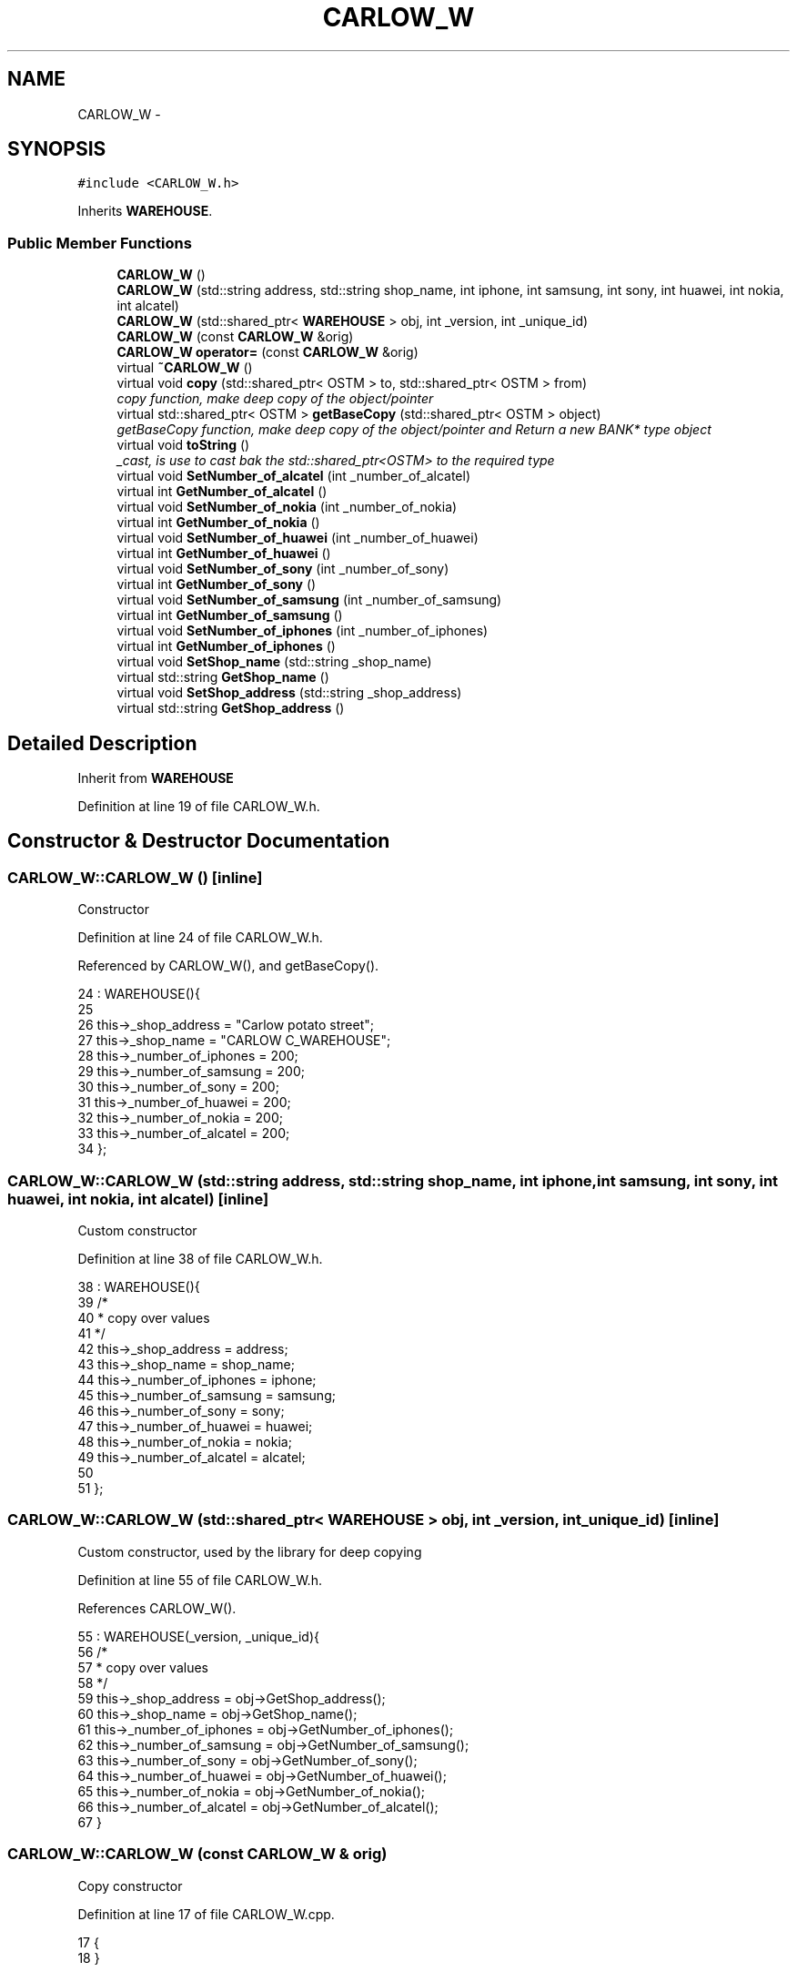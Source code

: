 .TH "CARLOW_W" 3 "Wed Mar 7 2018" "C++ Software Transactional memory" \" -*- nroff -*-
.ad l
.nh
.SH NAME
CARLOW_W \- 
.SH SYNOPSIS
.br
.PP
.PP
\fC#include <CARLOW_W\&.h>\fP
.PP
Inherits \fBWAREHOUSE\fP\&.
.SS "Public Member Functions"

.in +1c
.ti -1c
.RI "\fBCARLOW_W\fP ()"
.br
.ti -1c
.RI "\fBCARLOW_W\fP (std::string address, std::string shop_name, int iphone, int samsung, int sony, int huawei, int nokia, int alcatel)"
.br
.ti -1c
.RI "\fBCARLOW_W\fP (std::shared_ptr< \fBWAREHOUSE\fP > obj, int _version, int _unique_id)"
.br
.ti -1c
.RI "\fBCARLOW_W\fP (const \fBCARLOW_W\fP &orig)"
.br
.ti -1c
.RI "\fBCARLOW_W\fP \fBoperator=\fP (const \fBCARLOW_W\fP &orig)"
.br
.ti -1c
.RI "virtual \fB~CARLOW_W\fP ()"
.br
.ti -1c
.RI "virtual void \fBcopy\fP (std::shared_ptr< OSTM > to, std::shared_ptr< OSTM > from)"
.br
.RI "\fIcopy function, make deep copy of the object/pointer \fP"
.ti -1c
.RI "virtual std::shared_ptr< OSTM > \fBgetBaseCopy\fP (std::shared_ptr< OSTM > object)"
.br
.RI "\fIgetBaseCopy function, make deep copy of the object/pointer and Return a new BANK* type object \fP"
.ti -1c
.RI "virtual void \fBtoString\fP ()"
.br
.RI "\fI_cast, is use to cast bak the std::shared_ptr<OSTM> to the required type \fP"
.ti -1c
.RI "virtual void \fBSetNumber_of_alcatel\fP (int _number_of_alcatel)"
.br
.ti -1c
.RI "virtual int \fBGetNumber_of_alcatel\fP ()"
.br
.ti -1c
.RI "virtual void \fBSetNumber_of_nokia\fP (int _number_of_nokia)"
.br
.ti -1c
.RI "virtual int \fBGetNumber_of_nokia\fP ()"
.br
.ti -1c
.RI "virtual void \fBSetNumber_of_huawei\fP (int _number_of_huawei)"
.br
.ti -1c
.RI "virtual int \fBGetNumber_of_huawei\fP ()"
.br
.ti -1c
.RI "virtual void \fBSetNumber_of_sony\fP (int _number_of_sony)"
.br
.ti -1c
.RI "virtual int \fBGetNumber_of_sony\fP ()"
.br
.ti -1c
.RI "virtual void \fBSetNumber_of_samsung\fP (int _number_of_samsung)"
.br
.ti -1c
.RI "virtual int \fBGetNumber_of_samsung\fP ()"
.br
.ti -1c
.RI "virtual void \fBSetNumber_of_iphones\fP (int _number_of_iphones)"
.br
.ti -1c
.RI "virtual int \fBGetNumber_of_iphones\fP ()"
.br
.ti -1c
.RI "virtual void \fBSetShop_name\fP (std::string _shop_name)"
.br
.ti -1c
.RI "virtual std::string \fBGetShop_name\fP ()"
.br
.ti -1c
.RI "virtual void \fBSetShop_address\fP (std::string _shop_address)"
.br
.ti -1c
.RI "virtual std::string \fBGetShop_address\fP ()"
.br
.in -1c
.SH "Detailed Description"
.PP 
Inherit from \fBWAREHOUSE\fP 
.PP
Definition at line 19 of file CARLOW_W\&.h\&.
.SH "Constructor & Destructor Documentation"
.PP 
.SS "CARLOW_W::CARLOW_W ()\fC [inline]\fP"
Constructor 
.PP
Definition at line 24 of file CARLOW_W\&.h\&.
.PP
Referenced by CARLOW_W(), and getBaseCopy()\&.
.PP
.nf
24                : WAREHOUSE(){
25         
26         this->_shop_address = "Carlow potato street";
27         this->_shop_name = "CARLOW C_WAREHOUSE";
28         this->_number_of_iphones = 200;
29         this->_number_of_samsung = 200;
30         this->_number_of_sony = 200;
31         this->_number_of_huawei = 200;
32         this->_number_of_nokia = 200;
33         this->_number_of_alcatel = 200;
34     };
.fi
.SS "CARLOW_W::CARLOW_W (std::string address, std::string shop_name, int iphone, int samsung, int sony, int huawei, int nokia, int alcatel)\fC [inline]\fP"
Custom constructor 
.PP
Definition at line 38 of file CARLOW_W\&.h\&.
.PP
.nf
38                                                                                                                            : WAREHOUSE(){
39         /*
40          * copy over values
41          */
42         this->_shop_address = address;
43         this->_shop_name = shop_name;
44         this->_number_of_iphones = iphone;
45         this->_number_of_samsung = samsung;
46         this->_number_of_sony = sony;
47         this->_number_of_huawei = huawei;
48         this->_number_of_nokia = nokia;
49         this->_number_of_alcatel = alcatel;
50         
51     };
.fi
.SS "CARLOW_W::CARLOW_W (std::shared_ptr< \fBWAREHOUSE\fP > obj, int _version, int _unique_id)\fC [inline]\fP"
Custom constructor, used by the library for deep copying 
.PP
Definition at line 55 of file CARLOW_W\&.h\&.
.PP
References CARLOW_W()\&.
.PP
.nf
55                                                                         : WAREHOUSE(_version, _unique_id){
56         /*
57          * copy over values
58          */
59         this->_shop_address = obj->GetShop_address();
60         this->_shop_name = obj->GetShop_name();
61         this->_number_of_iphones = obj->GetNumber_of_iphones();
62         this->_number_of_samsung = obj->GetNumber_of_samsung();
63         this->_number_of_sony = obj->GetNumber_of_sony();
64         this->_number_of_huawei = obj->GetNumber_of_huawei();
65         this->_number_of_nokia = obj->GetNumber_of_nokia();
66         this->_number_of_alcatel = obj->GetNumber_of_alcatel();
67     }
.fi
.SS "CARLOW_W::CARLOW_W (const \fBCARLOW_W\fP & orig)"
Copy constructor 
.PP
Definition at line 17 of file CARLOW_W\&.cpp\&.
.PP
.nf
17                                        {
18 }
.fi
.SS "CARLOW_W::~CARLOW_W ()\fC [virtual]\fP"
de-constructor 
.PP
Definition at line 14 of file CARLOW_W\&.cpp\&.
.PP
Referenced by operator=()\&.
.PP
.nf
14                     {
15 }
.fi
.SH "Member Function Documentation"
.PP 
.SS "void CARLOW_W::copy (std::shared_ptr< OSTM > to, std::shared_ptr< OSTM > from)\fC [virtual]\fP"

.PP
copy function, make deep copy of the object/pointer 
.PP
\fBParameters:\fP
.RS 4
\fIobjTO\fP is a BANK* type object casted back from std::shared_ptr<OSTM> 
.br
\fIobjFROM\fP is a BANK* type object casted back from std::shared_ptr<OSTM> 
.RE
.PP

.PP
Definition at line 37 of file CARLOW_W\&.cpp\&.
.PP
Referenced by operator=()\&.
.PP
.nf
37                                                                    {
38 
39     std::shared_ptr<CARLOW_W> objTO = std::dynamic_pointer_cast<CARLOW_W>(to);
40     std::shared_ptr<CARLOW_W> objFROM = std::dynamic_pointer_cast<CARLOW_W>(from);
41     objTO->_shop_address = objFROM->GetShop_address();
42     objTO->_shop_name = objFROM->GetShop_name();
43     objTO->_number_of_iphones = objFROM->GetNumber_of_iphones();
44     objTO->_number_of_samsung = objFROM->GetNumber_of_samsung();
45     objTO->_number_of_sony = objFROM->GetNumber_of_sony();
46     objTO->_number_of_huawei = objFROM->GetNumber_of_huawei();
47     objTO->_number_of_nokia = objFROM->GetNumber_of_nokia();
48     objTO->_number_of_alcatel = objFROM->GetNumber_of_alcatel();
49     objTO->Set_Unique_ID(objFROM->Get_Unique_ID());
50     objTO->Set_Version(objFROM->Get_Version());
51     
52    
53 }
.fi
.SS "std::shared_ptr< OSTM > CARLOW_W::getBaseCopy (std::shared_ptr< OSTM > object)\fC [virtual]\fP"

.PP
getBaseCopy function, make deep copy of the object/pointer and Return a new BANK* type object 
.PP
\fBParameters:\fP
.RS 4
\fIobjTO\fP is a \fBBANK\fP type pointer for casting 
.br
\fIobj\fP is a BANK* return type 
.RE
.PP

.PP
Definition at line 24 of file CARLOW_W\&.cpp\&.
.PP
References CARLOW_W()\&.
.PP
Referenced by operator=()\&.
.PP
.nf
25 {
26 
27     std::shared_ptr<WAREHOUSE> objTO = std::dynamic_pointer_cast<WAREHOUSE>(object);
28     std::shared_ptr<WAREHOUSE> obj(new CARLOW_W(objTO, object->Get_Version(),object->Get_Unique_ID()));
29     std::shared_ptr<OSTM> ostm_obj = std::dynamic_pointer_cast<OSTM>(obj);
30     return ostm_obj;
31 }
.fi
.SS "int CARLOW_W::GetNumber_of_alcatel ()\fC [virtual]\fP"

.PP
Implements \fBWAREHOUSE\fP\&.
.PP
Definition at line 75 of file CARLOW_W\&.cpp\&.
.PP
Referenced by operator=(), and toString()\&.
.PP
.nf
75                                   {
76     return _number_of_alcatel;
77 }
.fi
.SS "int CARLOW_W::GetNumber_of_huawei ()\fC [virtual]\fP"

.PP
Implements \fBWAREHOUSE\fP\&.
.PP
Definition at line 91 of file CARLOW_W\&.cpp\&.
.PP
Referenced by operator=(), and toString()\&.
.PP
.nf
91                                  {
92     return _number_of_huawei;
93 }
.fi
.SS "int CARLOW_W::GetNumber_of_iphones ()\fC [virtual]\fP"

.PP
Implements \fBWAREHOUSE\fP\&.
.PP
Definition at line 115 of file CARLOW_W\&.cpp\&.
.PP
Referenced by operator=(), and toString()\&.
.PP
.nf
115                                   {
116     return _number_of_iphones;
117 }
.fi
.SS "int CARLOW_W::GetNumber_of_nokia ()\fC [virtual]\fP"

.PP
Implements \fBWAREHOUSE\fP\&.
.PP
Definition at line 83 of file CARLOW_W\&.cpp\&.
.PP
Referenced by operator=(), and toString()\&.
.PP
.nf
83                                 {
84     return _number_of_nokia;
85 }
.fi
.SS "int CARLOW_W::GetNumber_of_samsung ()\fC [virtual]\fP"

.PP
Implements \fBWAREHOUSE\fP\&.
.PP
Definition at line 107 of file CARLOW_W\&.cpp\&.
.PP
Referenced by operator=(), and toString()\&.
.PP
.nf
107                                   {
108     return _number_of_samsung;
109 }
.fi
.SS "int CARLOW_W::GetNumber_of_sony ()\fC [virtual]\fP"

.PP
Implements \fBWAREHOUSE\fP\&.
.PP
Definition at line 99 of file CARLOW_W\&.cpp\&.
.PP
Referenced by operator=(), and toString()\&.
.PP
.nf
99                                {
100     return _number_of_sony;
101 }
.fi
.SS "std::string CARLOW_W::GetShop_address ()\fC [virtual]\fP"

.PP
Implements \fBWAREHOUSE\fP\&.
.PP
Definition at line 131 of file CARLOW_W\&.cpp\&.
.PP
Referenced by operator=(), and toString()\&.
.PP
.nf
131                                    {
132     return _shop_address;
133 }
.fi
.SS "std::string CARLOW_W::GetShop_name ()\fC [virtual]\fP"

.PP
Implements \fBWAREHOUSE\fP\&.
.PP
Definition at line 123 of file CARLOW_W\&.cpp\&.
.PP
Referenced by operator=(), and toString()\&.
.PP
.nf
123                                 {
124     return _shop_name;
125 }
.fi
.SS "\fBCARLOW_W\fP CARLOW_W::operator= (const \fBCARLOW_W\fP & orig)\fC [inline]\fP"
Operator 
.PP
Definition at line 75 of file CARLOW_W\&.h\&.
.PP
References copy(), getBaseCopy(), GetNumber_of_alcatel(), GetNumber_of_huawei(), GetNumber_of_iphones(), GetNumber_of_nokia(), GetNumber_of_samsung(), GetNumber_of_sony(), GetShop_address(), GetShop_name(), SetNumber_of_alcatel(), SetNumber_of_huawei(), SetNumber_of_iphones(), SetNumber_of_nokia(), SetNumber_of_samsung(), SetNumber_of_sony(), SetShop_address(), SetShop_name(), toString(), and ~CARLOW_W()\&.
.PP
.nf
75 {};
.fi
.SS "void CARLOW_W::SetNumber_of_alcatel (int _number_of_alcatel)\fC [virtual]\fP"

.PP
Implements \fBWAREHOUSE\fP\&.
.PP
Definition at line 71 of file CARLOW_W\&.cpp\&.
.PP
Referenced by operator=()\&.
.PP
.nf
71                                                           {
72     this->_number_of_alcatel = _number_of_alcatel;
73 }
.fi
.SS "void CARLOW_W::SetNumber_of_huawei (int _number_of_huawei)\fC [virtual]\fP"

.PP
Implements \fBWAREHOUSE\fP\&.
.PP
Definition at line 87 of file CARLOW_W\&.cpp\&.
.PP
Referenced by operator=()\&.
.PP
.nf
87                                                         {
88     this->_number_of_huawei = _number_of_huawei;
89 }
.fi
.SS "void CARLOW_W::SetNumber_of_iphones (int _number_of_iphones)\fC [virtual]\fP"

.PP
Implements \fBWAREHOUSE\fP\&.
.PP
Definition at line 111 of file CARLOW_W\&.cpp\&.
.PP
Referenced by operator=()\&.
.PP
.nf
111                                                           {
112     this->_number_of_iphones = _number_of_iphones;
113 }
.fi
.SS "void CARLOW_W::SetNumber_of_nokia (int _number_of_nokia)\fC [virtual]\fP"

.PP
Implements \fBWAREHOUSE\fP\&.
.PP
Definition at line 79 of file CARLOW_W\&.cpp\&.
.PP
Referenced by operator=()\&.
.PP
.nf
79                                                       {
80     this->_number_of_nokia = _number_of_nokia;
81 }
.fi
.SS "void CARLOW_W::SetNumber_of_samsung (int _number_of_samsung)\fC [virtual]\fP"

.PP
Implements \fBWAREHOUSE\fP\&.
.PP
Definition at line 103 of file CARLOW_W\&.cpp\&.
.PP
Referenced by operator=()\&.
.PP
.nf
103                                                           {
104     this->_number_of_samsung = _number_of_samsung;
105 }
.fi
.SS "void CARLOW_W::SetNumber_of_sony (int _number_of_sony)\fC [virtual]\fP"

.PP
Implements \fBWAREHOUSE\fP\&.
.PP
Definition at line 95 of file CARLOW_W\&.cpp\&.
.PP
Referenced by operator=()\&.
.PP
.nf
95                                                     {
96     this->_number_of_sony = _number_of_sony;
97 }
.fi
.SS "void CARLOW_W::SetShop_address (std::string _shop_address)\fC [virtual]\fP"

.PP
Implements \fBWAREHOUSE\fP\&.
.PP
Definition at line 127 of file CARLOW_W\&.cpp\&.
.PP
Referenced by operator=()\&.
.PP
.nf
127                                                       {
128     this->_shop_address = _shop_address;
129 }
.fi
.SS "void CARLOW_W::SetShop_name (std::string _shop_name)\fC [virtual]\fP"

.PP
Implements \fBWAREHOUSE\fP\&.
.PP
Definition at line 119 of file CARLOW_W\&.cpp\&.
.PP
Referenced by operator=()\&.
.PP
.nf
119                                                 {
120     this->_shop_name = _shop_name;
121 }
.fi
.SS "void CARLOW_W::toString ()\fC [virtual]\fP"

.PP
_cast, is use to cast bak the std::shared_ptr<OSTM> to the required type toString function, displays the object values in formatted way 
.PP
Definition at line 64 of file CARLOW_W\&.cpp\&.
.PP
References GetNumber_of_alcatel(), GetNumber_of_huawei(), GetNumber_of_iphones(), GetNumber_of_nokia(), GetNumber_of_samsung(), GetNumber_of_sony(), GetShop_address(), and GetShop_name()\&.
.PP
Referenced by operator=()\&.
.PP
.nf
65 {
66    std::cout << "\n" <<  this->GetShop_name() << "\nUnique ID : " << this->Get_Unique_ID() << "\nShop Name : "  << this->GetShop_name() << "\nShop Address : " << this->GetShop_address() << "\nNo\&. Iphones : " << this->GetNumber_of_iphones() << "\nNo\&. Samsung : " << this->GetNumber_of_samsung() << "\nNo\&. Sony : " << this->GetNumber_of_sony() << "\nNo\&. Huawei : " << this->GetNumber_of_huawei() << "\nNo\&. Nokia : " << this->GetNumber_of_nokia() << "\nNo\&. Alcatel : " << this->GetNumber_of_alcatel() << "\nVersion number : " << this->Get_Version() << std::endl;
67 }
.fi


.SH "Author"
.PP 
Generated automatically by Doxygen for C++ Software Transactional memory from the source code\&.
